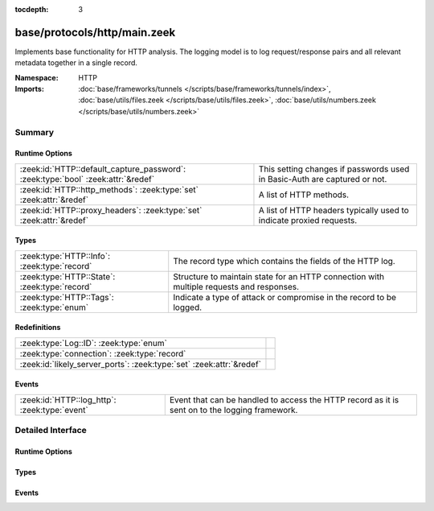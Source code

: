 :tocdepth: 3

base/protocols/http/main.zeek
=============================
.. zeek:namespace:: HTTP

Implements base functionality for HTTP analysis.  The logging model is
to log request/response pairs and all relevant metadata together in
a single record.

:Namespace: HTTP
:Imports: :doc:`base/frameworks/tunnels </scripts/base/frameworks/tunnels/index>`, :doc:`base/utils/files.zeek </scripts/base/utils/files.zeek>`, :doc:`base/utils/numbers.zeek </scripts/base/utils/numbers.zeek>`

Summary
~~~~~~~
Runtime Options
###############
================================================================================ ====================================================================
:zeek:id:`HTTP::default_capture_password`: :zeek:type:`bool` :zeek:attr:`&redef` This setting changes if passwords used in Basic-Auth are captured or
                                                                                 not.
:zeek:id:`HTTP::http_methods`: :zeek:type:`set` :zeek:attr:`&redef`              A list of HTTP methods.
:zeek:id:`HTTP::proxy_headers`: :zeek:type:`set` :zeek:attr:`&redef`             A list of HTTP headers typically used to indicate proxied requests.
================================================================================ ====================================================================

Types
#####
============================================= ===================================================================
:zeek:type:`HTTP::Info`: :zeek:type:`record`  The record type which contains the fields of the HTTP log.
:zeek:type:`HTTP::State`: :zeek:type:`record` Structure to maintain state for an HTTP connection with multiple
                                              requests and responses.
:zeek:type:`HTTP::Tags`: :zeek:type:`enum`    Indicate a type of attack or compromise in the record to be logged.
============================================= ===================================================================

Redefinitions
#############
==================================================================== =
:zeek:type:`Log::ID`: :zeek:type:`enum`                              
:zeek:type:`connection`: :zeek:type:`record`                         
:zeek:id:`likely_server_ports`: :zeek:type:`set` :zeek:attr:`&redef` 
==================================================================== =

Events
######
============================================= ====================================================================
:zeek:id:`HTTP::log_http`: :zeek:type:`event` Event that can be handled to access the HTTP record as it is sent on
                                              to the logging framework.
============================================= ====================================================================


Detailed Interface
~~~~~~~~~~~~~~~~~~
Runtime Options
###############
.. zeek:id:: HTTP::default_capture_password

   :Type: :zeek:type:`bool`
   :Attributes: :zeek:attr:`&redef`
   :Default: ``F``

   This setting changes if passwords used in Basic-Auth are captured or
   not.

.. zeek:id:: HTTP::http_methods

   :Type: :zeek:type:`set` [:zeek:type:`string`]
   :Attributes: :zeek:attr:`&redef`
   :Default:

   ::

      {
         "MKCOL",
         "MOVE",
         "LOCK",
         "SUBSCRIBE",
         "REPORT",
         "PROPPATCH",
         "UNLOCK",
         "OPTIONS",
         "CONNECT",
         "DELETE",
         "TRACE",
         "SEARCH",
         "HEAD",
         "COPY",
         "BMOVE",
         "GET",
         "PUT",
         "POST",
         "PROPFIND",
         "POLL"
      }

   A list of HTTP methods. Other methods will generate a weird. Note
   that the HTTP analyzer will only accept methods consisting solely
   of letters ``[A-Za-z]``.

.. zeek:id:: HTTP::proxy_headers

   :Type: :zeek:type:`set` [:zeek:type:`string`]
   :Attributes: :zeek:attr:`&redef`
   :Default:

   ::

      {
         "X-FORWARDED-FOR",
         "CLIENT-IP",
         "XROXY-CONNECTION",
         "X-FORWARDED-FROM",
         "FORWARDED",
         "PROXY-CONNECTION",
         "VIA"
      }

   A list of HTTP headers typically used to indicate proxied requests.

Types
#####
.. zeek:type:: HTTP::Info

   :Type: :zeek:type:`record`

      ts: :zeek:type:`time` :zeek:attr:`&log`
         Timestamp for when the request happened.

      uid: :zeek:type:`string` :zeek:attr:`&log`
         Unique ID for the connection.

      id: :zeek:type:`conn_id` :zeek:attr:`&log`
         The connection's 4-tuple of endpoint addresses/ports.

      trans_depth: :zeek:type:`count` :zeek:attr:`&log`
         Represents the pipelined depth into the connection of this
         request/response transaction.

      method: :zeek:type:`string` :zeek:attr:`&log` :zeek:attr:`&optional`
         Verb used in the HTTP request (GET, POST, HEAD, etc.).

      host: :zeek:type:`string` :zeek:attr:`&log` :zeek:attr:`&optional`
         Value of the HOST header.

      uri: :zeek:type:`string` :zeek:attr:`&log` :zeek:attr:`&optional`
         URI used in the request.

      referrer: :zeek:type:`string` :zeek:attr:`&log` :zeek:attr:`&optional`
         Value of the "referer" header.  The comment is deliberately
         misspelled like the standard declares, but the name used here
         is "referrer" spelled correctly.

      version: :zeek:type:`string` :zeek:attr:`&log` :zeek:attr:`&optional`
         Value of the version portion of the request.

      user_agent: :zeek:type:`string` :zeek:attr:`&log` :zeek:attr:`&optional`
         Value of the User-Agent header from the client.

      origin: :zeek:type:`string` :zeek:attr:`&log` :zeek:attr:`&optional`
         Value of the Origin header from the client.

      request_body_len: :zeek:type:`count` :zeek:attr:`&log` :zeek:attr:`&default` = ``0`` :zeek:attr:`&optional`
         Actual uncompressed content size of the data transferred from
         the client.

      response_body_len: :zeek:type:`count` :zeek:attr:`&log` :zeek:attr:`&default` = ``0`` :zeek:attr:`&optional`
         Actual uncompressed content size of the data transferred from
         the server.

      status_code: :zeek:type:`count` :zeek:attr:`&log` :zeek:attr:`&optional`
         Status code returned by the server.

      status_msg: :zeek:type:`string` :zeek:attr:`&log` :zeek:attr:`&optional`
         Status message returned by the server.

      info_code: :zeek:type:`count` :zeek:attr:`&log` :zeek:attr:`&optional`
         Last seen 1xx informational reply code returned by the server.

      info_msg: :zeek:type:`string` :zeek:attr:`&log` :zeek:attr:`&optional`
         Last seen 1xx informational reply message returned by the server.

      tags: :zeek:type:`set` [:zeek:type:`HTTP::Tags`] :zeek:attr:`&log`
         A set of indicators of various attributes discovered and
         related to a particular request/response pair.

      username: :zeek:type:`string` :zeek:attr:`&log` :zeek:attr:`&optional`
         Username if basic-auth is performed for the request.

      password: :zeek:type:`string` :zeek:attr:`&log` :zeek:attr:`&optional`
         Password if basic-auth is performed for the request.

      capture_password: :zeek:type:`bool` :zeek:attr:`&default` = :zeek:see:`HTTP::default_capture_password` :zeek:attr:`&optional`
         Determines if the password will be captured for this request.

      proxied: :zeek:type:`set` [:zeek:type:`string`] :zeek:attr:`&log` :zeek:attr:`&optional`
         All of the headers that may indicate if the request was proxied.

      range_request: :zeek:type:`bool` :zeek:attr:`&default` = ``F`` :zeek:attr:`&optional`
         Indicates if this request can assume 206 partial content in
         response.

      orig_fuids: :zeek:type:`vector` of :zeek:type:`string` :zeek:attr:`&log` :zeek:attr:`&optional`
         (present if :doc:`/scripts/base/protocols/http/entities.zeek` is loaded)

         An ordered vector of file unique IDs.
         Limited to :zeek:see:`HTTP::max_files_orig` entries.

      orig_filenames: :zeek:type:`vector` of :zeek:type:`string` :zeek:attr:`&log` :zeek:attr:`&optional`
         (present if :doc:`/scripts/base/protocols/http/entities.zeek` is loaded)

         An ordered vector of filenames from the client.
         Limited to :zeek:see:`HTTP::max_files_orig` entries.

      orig_mime_types: :zeek:type:`vector` of :zeek:type:`string` :zeek:attr:`&log` :zeek:attr:`&optional`
         (present if :doc:`/scripts/base/protocols/http/entities.zeek` is loaded)

         An ordered vector of mime types.
         Limited to :zeek:see:`HTTP::max_files_orig` entries.

      resp_fuids: :zeek:type:`vector` of :zeek:type:`string` :zeek:attr:`&log` :zeek:attr:`&optional`
         (present if :doc:`/scripts/base/protocols/http/entities.zeek` is loaded)

         An ordered vector of file unique IDs.
         Limited to :zeek:see:`HTTP::max_files_resp` entries.

      resp_filenames: :zeek:type:`vector` of :zeek:type:`string` :zeek:attr:`&log` :zeek:attr:`&optional`
         (present if :doc:`/scripts/base/protocols/http/entities.zeek` is loaded)

         An ordered vector of filenames from the server.
         Limited to :zeek:see:`HTTP::max_files_resp` entries.

      resp_mime_types: :zeek:type:`vector` of :zeek:type:`string` :zeek:attr:`&log` :zeek:attr:`&optional`
         (present if :doc:`/scripts/base/protocols/http/entities.zeek` is loaded)

         An ordered vector of mime types.
         Limited to :zeek:see:`HTTP::max_files_resp` entries.

      current_entity: :zeek:type:`HTTP::Entity` :zeek:attr:`&optional`
         (present if :doc:`/scripts/base/protocols/http/entities.zeek` is loaded)

         The current entity.

      orig_mime_depth: :zeek:type:`count` :zeek:attr:`&default` = ``0`` :zeek:attr:`&optional`
         (present if :doc:`/scripts/base/protocols/http/entities.zeek` is loaded)

         Current number of MIME entities in the HTTP request message
         body.

      resp_mime_depth: :zeek:type:`count` :zeek:attr:`&default` = ``0`` :zeek:attr:`&optional`
         (present if :doc:`/scripts/base/protocols/http/entities.zeek` is loaded)

         Current number of MIME entities in the HTTP response message
         body.

      client_header_names: :zeek:type:`vector` of :zeek:type:`string` :zeek:attr:`&log` :zeek:attr:`&optional`
         (present if :doc:`/scripts/policy/protocols/http/header-names.zeek` is loaded)

         The vector of HTTP header names sent by the client.  No
         header values are included here, just the header names.

      server_header_names: :zeek:type:`vector` of :zeek:type:`string` :zeek:attr:`&log` :zeek:attr:`&optional`
         (present if :doc:`/scripts/policy/protocols/http/header-names.zeek` is loaded)

         The vector of HTTP header names sent by the server.  No
         header values are included here, just the header names.

      omniture: :zeek:type:`bool` :zeek:attr:`&default` = ``F`` :zeek:attr:`&optional`
         (present if :doc:`/scripts/policy/protocols/http/software-browser-plugins.zeek` is loaded)

         Indicates if the server is an omniture advertising server.

      flash_version: :zeek:type:`string` :zeek:attr:`&optional`
         (present if :doc:`/scripts/policy/protocols/http/software-browser-plugins.zeek` is loaded)

         The unparsed Flash version, if detected.

      cookie_vars: :zeek:type:`vector` of :zeek:type:`string` :zeek:attr:`&optional` :zeek:attr:`&log`
         (present if :doc:`/scripts/policy/protocols/http/var-extraction-cookies.zeek` is loaded)

         Variable names extracted from all cookies.

      uri_vars: :zeek:type:`vector` of :zeek:type:`string` :zeek:attr:`&optional` :zeek:attr:`&log`
         (present if :doc:`/scripts/policy/protocols/http/var-extraction-uri.zeek` is loaded)

         Variable names from the URI.

   The record type which contains the fields of the HTTP log.

.. zeek:type:: HTTP::State

   :Type: :zeek:type:`record`

      pending: :zeek:type:`table` [:zeek:type:`count`] of :zeek:type:`HTTP::Info`
         Pending requests.

      current_request: :zeek:type:`count` :zeek:attr:`&default` = ``0`` :zeek:attr:`&optional`
         Current request in the pending queue.

      current_response: :zeek:type:`count` :zeek:attr:`&default` = ``0`` :zeek:attr:`&optional`
         Current response in the pending queue.

      trans_depth: :zeek:type:`count` :zeek:attr:`&default` = ``0`` :zeek:attr:`&optional`
         Track the current deepest transaction.
         This is meant to cope with missing requests
         and responses.

   Structure to maintain state for an HTTP connection with multiple
   requests and responses.

.. zeek:type:: HTTP::Tags

   :Type: :zeek:type:`enum`

      .. zeek:enum:: HTTP::EMPTY HTTP::Tags

         Placeholder.

      .. zeek:enum:: HTTP::URI_SQLI HTTP::Tags

         (present if :doc:`/scripts/policy/protocols/http/detect-sqli.zeek` is loaded)


         Indicator of a URI based SQL injection attack.

      .. zeek:enum:: HTTP::POST_SQLI HTTP::Tags

         (present if :doc:`/scripts/policy/protocols/http/detect-sqli.zeek` is loaded)


         Indicator of client body based SQL injection attack.  This is
         typically the body content of a POST request. Not implemented
         yet.

      .. zeek:enum:: HTTP::COOKIE_SQLI HTTP::Tags

         (present if :doc:`/scripts/policy/protocols/http/detect-sqli.zeek` is loaded)


         Indicator of a cookie based SQL injection attack. Not
         implemented yet.

   Indicate a type of attack or compromise in the record to be logged.

Events
######
.. zeek:id:: HTTP::log_http

   :Type: :zeek:type:`event` (rec: :zeek:type:`HTTP::Info`)

   Event that can be handled to access the HTTP record as it is sent on
   to the logging framework.


